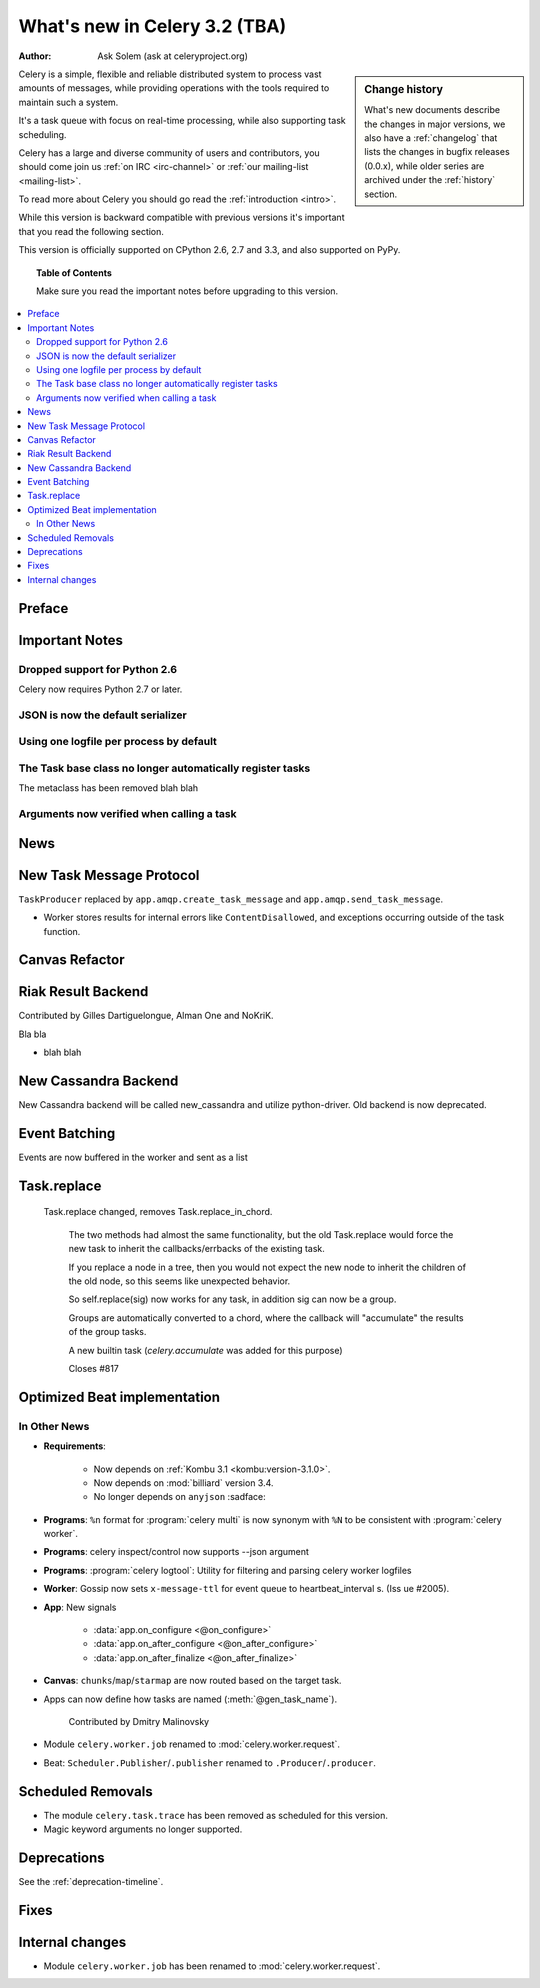 .. _whatsnew-3.2:

===========================================
 What's new in Celery 3.2 (TBA)
===========================================
:Author: Ask Solem (ask at celeryproject.org)

.. sidebar:: Change history

    What's new documents describe the changes in major versions,
    we also have a :ref:`changelog` that lists the changes in bugfix
    releases (0.0.x), while older series are archived under the :ref:`history`
    section.

Celery is a simple, flexible and reliable distributed system to
process vast amounts of messages, while providing operations with
the tools required to maintain such a system.

It's a task queue with focus on real-time processing, while also
supporting task scheduling.

Celery has a large and diverse community of users and contributors,
you should come join us :ref:`on IRC <irc-channel>`
or :ref:`our mailing-list <mailing-list>`.

To read more about Celery you should go read the :ref:`introduction <intro>`.

While this version is backward compatible with previous versions
it's important that you read the following section.

This version is officially supported on CPython 2.6, 2.7 and 3.3,
and also supported on PyPy.

.. _`website`: http://celeryproject.org/

.. topic:: Table of Contents

    Make sure you read the important notes before upgrading to this version.

.. contents::
    :local:
    :depth: 2

Preface
=======


.. _v320-important:

Important Notes
===============

Dropped support for Python 2.6
------------------------------

Celery now requires Python 2.7 or later.

JSON is now the default serializer
----------------------------------

Using one logfile per process by default
----------------------------------------

The Task base class no longer automatically register tasks
----------------------------------------------------------

The metaclass has been removed blah blah


Arguments now verified when calling a task
------------------------------------------


.. _v320-news:

News
====

New Task Message Protocol
=========================


``TaskProducer`` replaced by ``app.amqp.create_task_message`` and
``app.amqp.send_task_message``.

- Worker stores results for internal errors like ``ContentDisallowed``, and
  exceptions occurring outside of the task function.


Canvas Refactor
===============

Riak Result Backend
===================

Contributed by Gilles Dartiguelongue, Alman One and NoKriK.

Bla bla

- blah blah

New Cassandra Backend
=====================
New Cassandra backend will be called new_cassandra and utilize python-driver.
Old backend is now deprecated.


Event Batching
==============

Events are now buffered in the worker and sent as a list


Task.replace
============
 Task.replace changed, removes Task.replace_in_chord.

    The two methods had almost the same functionality, but the old Task.replace
    would force the new task to inherit the callbacks/errbacks of the existing
    task.

    If you replace a node in a tree, then you would not expect the new node to
    inherit the children of the old node, so this seems like unexpected
    behavior.

    So self.replace(sig) now works for any task, in addition sig can now
    be a group.

    Groups are automatically converted to a chord, where the callback
    will "accumulate" the results of the group tasks.

    A new builtin task (`celery.accumulate` was added for this purpose)

    Closes #817


Optimized Beat implementation
=============================

In Other News
-------------

- **Requirements**:

    - Now depends on :ref:`Kombu 3.1 <kombu:version-3.1.0>`.

    - Now depends on :mod:`billiard` version 3.4.

    - No longer depends on ``anyjson`` :sadface:

- **Programs**: ``%n`` format for :program:`celery multi` is now synonym with
  ``%N`` to be consistent with :program:`celery worker`.

- **Programs**: celery inspect/control now supports --json argument

- **Programs**: :program:`celery logtool`: Utility for filtering and parsing celery worker logfiles

- **Worker**: Gossip now sets ``x-message-ttl`` for event queue to heartbeat_interval s.
  (Iss ue #2005).

- **App**: New signals

    - :data:`app.on_configure <@on_configure>`
    - :data:`app.on_after_configure <@on_after_configure>`
    - :data:`app.on_after_finalize <@on_after_finalize>`

- **Canvas**: ``chunks``/``map``/``starmap`` are now routed based on the target task.

- Apps can now define how tasks are named (:meth:`@gen_task_name`).

    Contributed by Dmitry Malinovsky

- Module ``celery.worker.job`` renamed to :mod:`celery.worker.request`.

- Beat: ``Scheduler.Publisher``/``.publisher`` renamed to
  ``.Producer``/``.producer``.


.. _v320-removals:

Scheduled Removals
==================

- The module ``celery.task.trace`` has been removed as scheduled for this
  version.

- Magic keyword arguments no longer supported.

.. _v320-deprecations:

Deprecations
============

See the :ref:`deprecation-timeline`.

.. _v320-fixes:

Fixes
=====

.. _v320-internal:

Internal changes
================

- Module ``celery.worker.job`` has been renamed to :mod:`celery.worker.request`.
